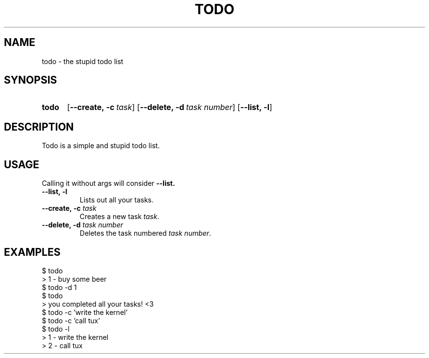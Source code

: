 .TH TODO 1 todo

.SH NAME
todo - the stupid todo list

.SH SYNOPSIS
.SY todo
.OP \-\-create,\ \-c task
.OP \-\-delete,\ \-d task\ number
.OP \-\-list,\ \-l

.SH DESCRIPTION
Todo is a simple and stupid todo list.

.SH USAGE
Calling it without args will consider
.B \-\-list.

.TP
.B \-\-list,\ \-l
Lists out all your tasks.

.TP
.B \-\-create,\ \-c \fItask
Creates a new task
.IR task \fR.

.TP
.B \-\-delete,\ \-d \fItask\ number
Deletes the task numbered
.IR task\ number \fR.

.SH EXAMPLES
.EX

$ todo
> 1 - buy some beer
$ todo -d 1
$ todo
> you completed all your tasks! <3
$ todo -c 'write the kernel'
$ todo -c 'call tux'
$ todo -l
> 1 - write the kernel
> 2 - call tux

.EE
